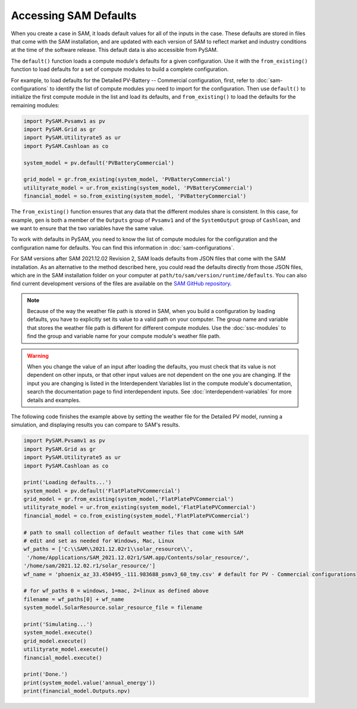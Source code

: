 Accessing SAM Defaults
=======================

When you create a case in SAM, it loads default values for all of the inputs in the case. These defaults are stored in files that come with the SAM installation, and are updated with each version of SAM to reflect market and industry conditions at the time of the software release. This default data is also accessible from PySAM.

The ``default()`` function loads a compute module's defaults for a given configuration. Use it with the ``from_existing()`` function to load defaults for a set of compute modules to build a complete configuration.

For example, to load defaults for the Detailed PV-Battery -- Commercial configuration, first, refer to :doc:`sam-configurations` to identify the list of compute modules you need to import for the configuration. Then use ``default()`` to initialize the first compute module in the list and load its defaults, and  ``from_existing()`` to load the defaults for the remaining modules:

.. code:: python

    import PySAM.Pvsamv1 as pv
    import PySAM.Grid as gr
    import PySAM.Utilityrate5 as ur
    import PySAM.Cashloan as co

    system_model = pv.default('PVBatteryCommercial')

    grid_model = gr.from_existing(system_model, 'PVBatteryCommercial')
    utilityrate_model = ur.from_existing(system_model, 'PVBatteryCommercial')
    financial_model = so.from_existing(system_model, 'PVBatteryCommercial')

The ``from_existing()`` function ensures that any data that the different modules share is consistent. In this case, for example, ``gen`` is both a member of the ``Outputs`` group of ``Pvsamv1`` and of the ``SystemOutput`` group of ``Cashloan``, and we want to ensure that the two variables have the same value.

To work with defaults in PySAM, you need to know the list of compute modules for the configuration and the configuration name for defaults. You can find this information in :doc:`sam-configurations`.

For SAM versions after SAM 2021.12.02 Revision 2, SAM loads defaults from JSON files that come with the SAM installation. As an alternative to the method described here, you could read the defaults directly from those JSON files, which are in the SAM installation folder on your computer at ``path/to/sam/version/runtime/defaults``. You can also find current development versions of the files are available on the `SAM GitHub repository <https://github.com/NREL/SAM/tree/develop/deploy/runtime/defaults>`_.

.. note::
    Because of the way the weather file path is stored in SAM, when you build a configuration by loading defaults, you have to explicitly set its value to a valid path on your computer. The group name and variable that stores the weather file path is different for different compute modules. Use the :doc:`ssc-modules` to find the group and variable name for your compute module's weather file path.

.. warning::
    When you change the value of an input after loading the defaults, you must check that its value is not dependent on other inputs, or that other input values are not dependent on the one you are changing. If the input you are changing is listed in the Interdependent Variables list in the compute module's documentation, search the documentation page to find interdependent inputs. See :doc:`interdependent-variables` for more details and examples.

The following code finishes the example above by setting the weather file for the Detailed PV model, running a simulation, and displaying results you can compare to SAM's results.

.. code:: python

    import PySAM.Pvsamv1 as pv
    import PySAM.Grid as gr
    import PySAM.Utilityrate5 as ur
    import PySAM.Cashloan as co

    print('Loading defaults...')
    system_model = pv.default('FlatPlatePVCommercial')
    grid_model = gr.from_existing(system_model,'FlatPlatePVCommercial')
    utilityrate_model = ur.from_existing(system_model,'FlatPlatePVCommercial')
    financial_model = co.from_existing(system_model,'FlatPlatePVCommercial')

    # path to small collection of default weather files that come with SAM
    # edit and set as needed for Windows, Mac, Linux
    wf_paths = ['C:\\SAM\\2021.12.02r1\\solar_resource\\',
     '/home/Applications/SAM_2021.12.02r1/SAM.app/Contents/solar_resource/',
    '/home/sam/2021.12.02.r1/solar_resource/']
    wf_name = 'phoenix_az_33.450495_-111.983688_psmv3_60_tmy.csv' # default for PV - Commercial configurations

    # for wf_paths 0 = windows, 1=mac, 2=linux as defined above
    filename = wf_paths[0] + wf_name
    system_model.SolarResource.solar_resource_file = filename

    print('Simulating...')
    system_model.execute()
    grid_model.execute()
    utilityrate_model.execute()
    financial_model.execute()

    print('Done.')
    print(system_model.value('annual_energy'))
    print(financial_model.Outputs.npv)

